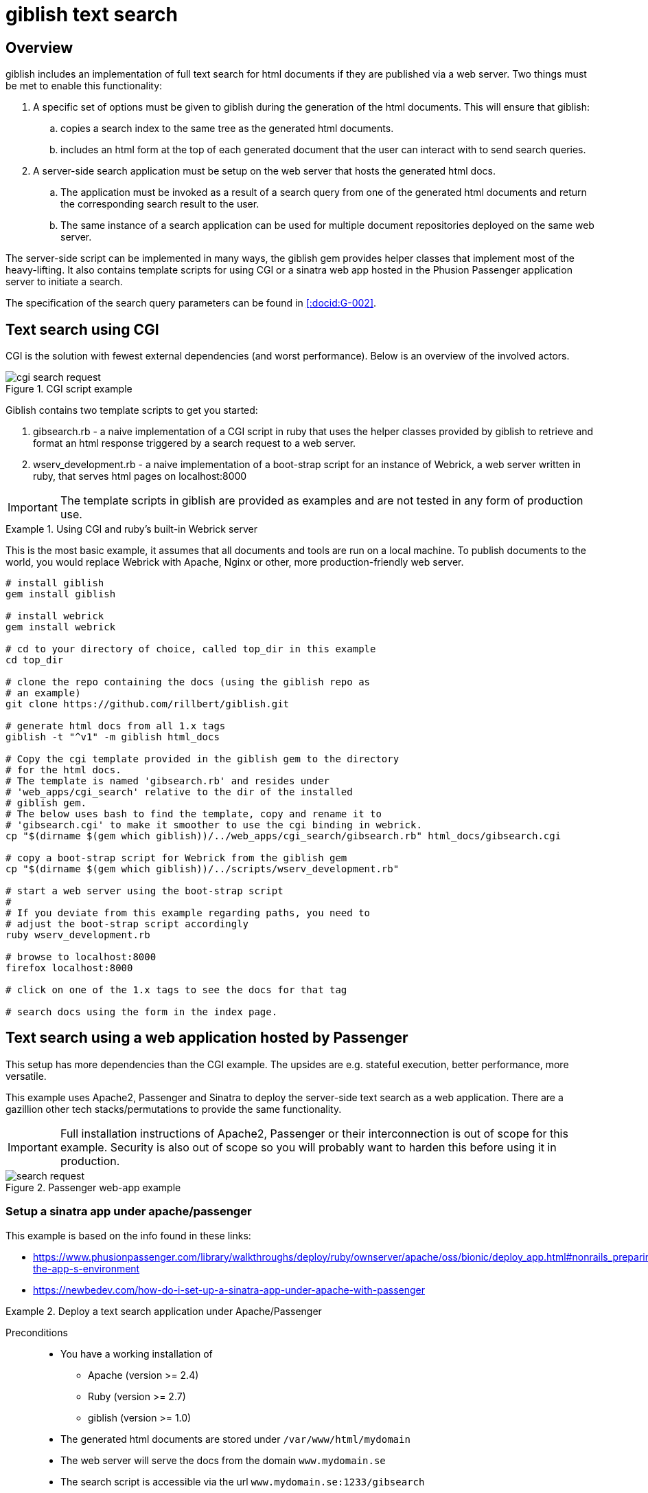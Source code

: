 = giblish text search
:docid: G-004
:imagesdir: text_search_im

== Overview

giblish includes an implementation of full text search for html documents if they are published via a web server. Two things must be met to enable this functionality:

 . A specific set of options must be given to giblish during the generation of the html documents. This will ensure that giblish:
 .. copies a search index to the same tree as the generated html documents.
 .. includes an html form at the top of each generated document that the user can interact with to send search queries.
 . A server-side search application must be setup on the web server that hosts the generated html docs. 
 .. The application must be invoked as a result of a search query from one of the generated html documents and return the corresponding search result to the user.
 .. The same instance of a search application can be used for multiple document repositories deployed on the same web server.

The server-side script can be implemented in many ways, the giblish gem provides helper classes that implement most of the heavy-lifting. It also contains template scripts for using CGI or a sinatra web app hosted in the Phusion Passenger application server to initiate a search.

The specification of the search query parameters can be found in <<:docid:G-002>>.

== Text search using CGI

CGI is the solution with fewest external dependencies (and worst performance). Below is an overview of the involved actors.

.CGI script example
image::cgi-search_request.svg[]

Giblish contains two template scripts to get you started:

 . gibsearch.rb - a naive implementation of a CGI script in ruby that uses the helper classes provided by giblish to retrieve and format an html response triggered by a search request to a web server.
 . wserv_development.rb - a naive implementation of a boot-strap script for an instance of Webrick, a web server written in ruby, that serves html pages on localhost:8000

IMPORTANT: The template scripts in giblish are provided as examples and are not tested in any form of production use.

.Using CGI and ruby's built-in Webrick server
====
This is the most basic example, it assumes that all documents and tools are run on a local machine. To publish documents to the world, you would replace Webrick with Apache, Nginx or other, more production-friendly web server.

[source,bash]
----
# install giblish
gem install giblish

# install webrick
gem install webrick

# cd to your directory of choice, called top_dir in this example
cd top_dir

# clone the repo containing the docs (using the giblish repo as 
# an example)
git clone https://github.com/rillbert/giblish.git

# generate html docs from all 1.x tags
giblish -t "^v1" -m giblish html_docs

# Copy the cgi template provided in the giblish gem to the directory
# for the html docs.
# The template is named 'gibsearch.rb' and resides under 
# 'web_apps/cgi_search' relative to the dir of the installed
# giblish gem. 
# The below uses bash to find the template, copy and rename it to 
# 'gibsearch.cgi' to make it smoother to use the cgi binding in webrick.
cp "$(dirname $(gem which giblish))/../web_apps/cgi_search/gibsearch.rb" html_docs/gibsearch.cgi 

# copy a boot-strap script for Webrick from the giblish gem
cp "$(dirname $(gem which giblish))/../scripts/wserv_development.rb"

# start a web server using the boot-strap script
#
# If you deviate from this example regarding paths, you need to 
# adjust the boot-strap script accordingly
ruby wserv_development.rb

# browse to localhost:8000
firefox localhost:8000

# click on one of the 1.x tags to see the docs for that tag

# search docs using the form in the index page.
----
====

== Text search using a web application hosted by Passenger

This setup has more dependencies than the CGI example. The upsides are e.g. stateful execution, better performance, more versatile.

This example uses Apache2, Passenger and Sinatra to deploy the server-side text search as a web application. There are a gazillion other tech stacks/permutations to provide the same functionality.

IMPORTANT: Full installation instructions of Apache2, Passenger or their interconnection is out of scope for this example. Security is also out of scope so you will probably want to harden this before using it in production.

.Passenger web-app example
image::search_request.svg[]

=== Setup a sinatra app under apache/passenger

This example is based on the info found in these links: 

 * https://www.phusionpassenger.com/library/walkthroughs/deploy/ruby/ownserver/apache/oss/bionic/deploy_app.html#nonrails_preparing-the-app-s-environment
 * https://newbedev.com/how-do-i-set-up-a-sinatra-app-under-apache-with-passenger 


.Deploy a text search application under Apache/Passenger
====
Preconditions::
 * You have a working installation of 
 ** Apache (version >= 2.4)
 ** Ruby (version >= 2.7)
 ** giblish (version >= 1.0)
 * The generated html documents are stored under `/var/www/html/mydomain`
 * The web server will serve the docs from the domain `www.mydomain.se`
 * The search script is accessible via the url `www.mydomain.se:1233/gibsearch`

.Setup Passenger under apache
[source, bash]
----
# list available modules
sudo apachectl -M

# install the apache passenger module
sudo apt install libapache2-mod-passenger 

# check that passanger is running
sudo /usr/sbin/passenger-memory-stats 

# determining the ruby command for passenger (Ex: /usr/bin/ruby2.7)
passenger-config about ruby-command

# install sinatra
sudo gem install sinatra --no-document

# add an apache 'site-available' config file for your app
sudo nano /etc/apache2/sites-available/100-gibsearch.conf

# use the following as a starting point for your config file but
# tweak it to your situation
<VirtualHost *:1233>
    ServerName mydomain.se

    # Tell Apache and Passenger where your app's 'public' directory is
    # NOTE: Passenger requires a 'public' dir even if it is empty
    DocumentRoot /var/www/mydoain/apps/gibsearch/public

    PassengerRuby /usr/bin/ruby2.7

    # Relax Apache security settings
    <Directory /var/www/mydomain/apps/gibsearch/public>
      Allow from all
      Options -MultiViews
      Require all granted
    </Directory>
</VirtualHost>

# add an entry in Apache's ports.conf file
cd /etc/apache2/
sudo nano ports.conf 

# add the following line in the ports.conf file and save it
Listen 1233

# symlink site-available to sites-enabled
sudo ln -s /etc/apache2/sites-available/100-gibsearch.conf .

# restart apache
sudo apache2ctl restart 
----

.Deploy the text search web application
[source,bash]
----
# the giblish gem contains a template application called 
# 'sinatra_search' that you can use to start out with.
#
# copy the files from the giblish gem to where you want to deploy
# the web app under apache, eg:
cd /var/www/mydomain/apps/
cp -r "$(dirname $(gem which giblish))/../web_apps/sinatra_search" gibsearch

# when you're done, you should have something similar to this on your 
# server
$ tree gibsearch/
gibsearch/
├── config.ru
├── public
│   └── dummy.txt
├── sinatra_search.rb
└── tmp
    └── restart.txt

# you will want to tweak:
#  the URL_PATH_MAPPINGS hash in the sinatra_search.rb file 
# to your situation.

# you can restart your app using
touch gibsearch/tmp/restart.txt

----

.Generate docs compatible with the text search web application
[source,bash]
----
# cd to your directory of choice, called top_dir in this example
cd top_dir

# clone the repo containing the docs (using the giblish repo as 
# an example)
git clone https://github.com/rillbert/giblish.git

# generate html docs from all 1.x tags
cd /var/www/html/mydomain
giblish -c -t "^v1" -m --server-search-path www.mydomain.se:1233/gibsearch giblish html_docs
 
----
====
